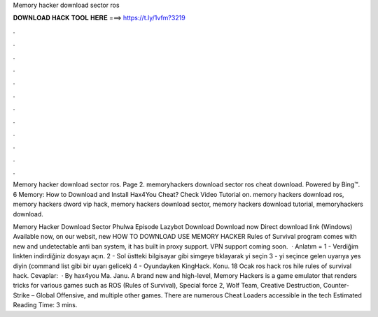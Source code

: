 Memory hacker download sector ros



𝐃𝐎𝐖𝐍𝐋𝐎𝐀𝐃 𝐇𝐀𝐂𝐊 𝐓𝐎𝐎𝐋 𝐇𝐄𝐑𝐄 ===> https://t.ly/1vfm?3219



.



.



.



.



.



.



.



.



.



.



.



.

Memory hacker download sector ros. Page 2. memoryhackers download sector ros cheat download. Powered by Bing™. 6 Memory: How to Download and Install Hax4You Cheat? Check Video Tutorial on. memory hackers download ros, memory hackers dword vip hack, memory hackers download sector, memory hackers download tutorial, memoryhackers download.

Memory Hacker Download Sector Phulwa Episode Lazybot Download Download now Direct download link (Windows) Available now, on our websit, new HOW TO DOWNLOAD USE MEMORY HACKER Rules of Survival  program comes with new and undetectable anti ban system, it has built in proxy support. VPN support coming soon.  · Anlatım = 1 - Verdiğim linkten indirdiğiniz dosyayı açın. 2 - Sol üstteki bilgisayar gibi simgeye tıklayarak  yi seçin 3 -  yi seçince gelen uyarıya yes diyin (command list gibi bir uyarı gelicek) 4 - Oyundayken KingHack. Konu. 18 Ocak ros hack ros hile rules of survival hack. Cevaplar:   · By hax4you Ma. Janu. A brand new and high-level, Memory Hackers is a game emulator that renders tricks for various games such as ROS (Rules of Survival), Special force 2, Wolf Team, Creative Destruction, Counter-Strike – Global Offensive, and multiple other games. There are numerous Cheat Loaders accessible in the tech Estimated Reading Time: 3 mins.

